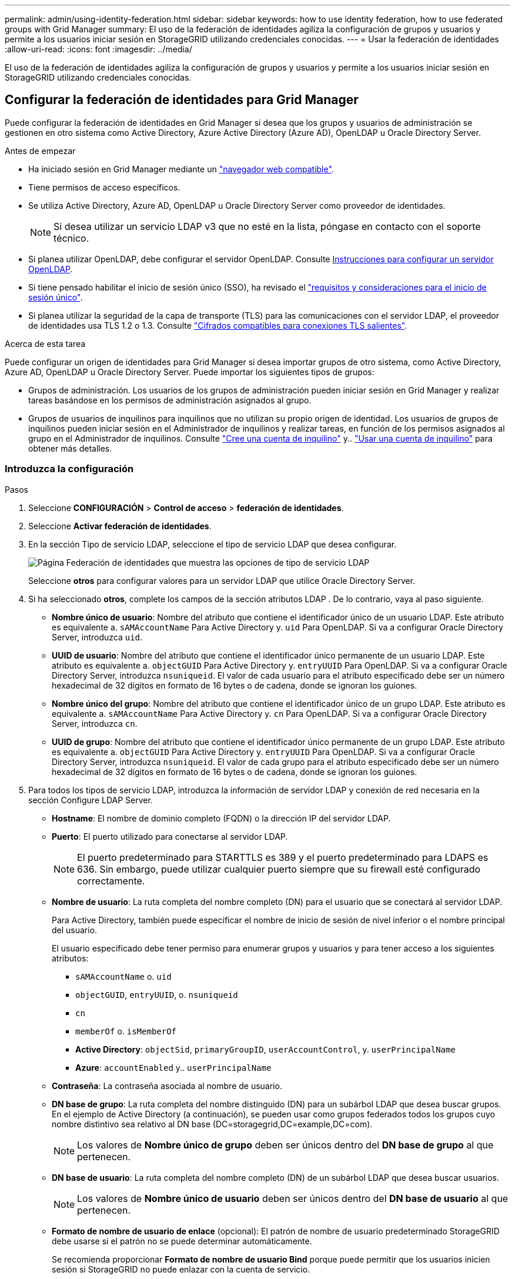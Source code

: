 ---
permalink: admin/using-identity-federation.html 
sidebar: sidebar 
keywords: how to use identity federation, how to use federated groups with Grid Manager 
summary: El uso de la federación de identidades agiliza la configuración de grupos y usuarios y permite a los usuarios iniciar sesión en StorageGRID utilizando credenciales conocidas. 
---
= Usar la federación de identidades
:allow-uri-read: 
:icons: font
:imagesdir: ../media/


[role="lead"]
El uso de la federación de identidades agiliza la configuración de grupos y usuarios y permite a los usuarios iniciar sesión en StorageGRID utilizando credenciales conocidas.



== Configurar la federación de identidades para Grid Manager

Puede configurar la federación de identidades en Grid Manager si desea que los grupos y usuarios de administración se gestionen en otro sistema como Active Directory, Azure Active Directory (Azure AD), OpenLDAP u Oracle Directory Server.

.Antes de empezar
* Ha iniciado sesión en Grid Manager mediante un link:../admin/web-browser-requirements.html["navegador web compatible"].
* Tiene permisos de acceso específicos.
* Se utiliza Active Directory, Azure AD, OpenLDAP u Oracle Directory Server como proveedor de identidades.
+

NOTE: Si desea utilizar un servicio LDAP v3 que no esté en la lista, póngase en contacto con el soporte técnico.

* Si planea utilizar OpenLDAP, debe configurar el servidor OpenLDAP. Consulte <<Instrucciones para configurar un servidor OpenLDAP>>.
* Si tiene pensado habilitar el inicio de sesión único (SSO), ha revisado el link:requirements-for-sso.html["requisitos y consideraciones para el inicio de sesión único"].
* Si planea utilizar la seguridad de la capa de transporte (TLS) para las comunicaciones con el servidor LDAP, el proveedor de identidades usa TLS 1.2 o 1.3. Consulte link:supported-ciphers-for-outgoing-tls-connections.html["Cifrados compatibles para conexiones TLS salientes"].


.Acerca de esta tarea
Puede configurar un origen de identidades para Grid Manager si desea importar grupos de otro sistema, como Active Directory, Azure AD, OpenLDAP u Oracle Directory Server. Puede importar los siguientes tipos de grupos:

* Grupos de administración. Los usuarios de los grupos de administración pueden iniciar sesión en Grid Manager y realizar tareas basándose en los permisos de administración asignados al grupo.
* Grupos de usuarios de inquilinos para inquilinos que no utilizan su propio origen de identidad. Los usuarios de grupos de inquilinos pueden iniciar sesión en el Administrador de inquilinos y realizar tareas, en función de los permisos asignados al grupo en el Administrador de inquilinos. Consulte link:creating-tenant-account.html["Cree una cuenta de inquilino"] y.. link:../tenant/index.html["Usar una cuenta de inquilino"] para obtener más detalles.




=== Introduzca la configuración

.Pasos
. Seleccione *CONFIGURACIÓN* > *Control de acceso* > *federación de identidades*.
. Seleccione *Activar federación de identidades*.
. En la sección Tipo de servicio LDAP, seleccione el tipo de servicio LDAP que desea configurar.
+
image::../media/ldap_service_type.png[Página Federación de identidades que muestra las opciones de tipo de servicio LDAP]

+
Seleccione *otros* para configurar valores para un servidor LDAP que utilice Oracle Directory Server.

. Si ha seleccionado *otros*, complete los campos de la sección atributos LDAP . De lo contrario, vaya al paso siguiente.
+
** *Nombre único de usuario*: Nombre del atributo que contiene el identificador único de un usuario LDAP. Este atributo es equivalente a. `sAMAccountName` Para Active Directory y. `uid` Para OpenLDAP. Si va a configurar Oracle Directory Server, introduzca `uid`.
** *UUID de usuario*: Nombre del atributo que contiene el identificador único permanente de un usuario LDAP. Este atributo es equivalente a. `objectGUID` Para Active Directory y. `entryUUID` Para OpenLDAP. Si va a configurar Oracle Directory Server, introduzca `nsuniqueid`. El valor de cada usuario para el atributo especificado debe ser un número hexadecimal de 32 dígitos en formato de 16 bytes o de cadena, donde se ignoran los guiones.
** *Nombre único del grupo*: Nombre del atributo que contiene el identificador único de un grupo LDAP. Este atributo es equivalente a. `sAMAccountName` Para Active Directory y. `cn` Para OpenLDAP. Si va a configurar Oracle Directory Server, introduzca `cn`.
** *UUID de grupo*: Nombre del atributo que contiene el identificador único permanente de un grupo LDAP. Este atributo es equivalente a. `objectGUID` Para Active Directory y. `entryUUID` Para OpenLDAP. Si va a configurar Oracle Directory Server, introduzca `nsuniqueid`. El valor de cada grupo para el atributo especificado debe ser un número hexadecimal de 32 dígitos en formato de 16 bytes o de cadena, donde se ignoran los guiones.


. Para todos los tipos de servicio LDAP, introduzca la información de servidor LDAP y conexión de red necesaria en la sección Configure LDAP Server.
+
** *Hostname*: El nombre de dominio completo (FQDN) o la dirección IP del servidor LDAP.
** *Puerto*: El puerto utilizado para conectarse al servidor LDAP.
+

NOTE: El puerto predeterminado para STARTTLS es 389 y el puerto predeterminado para LDAPS es 636. Sin embargo, puede utilizar cualquier puerto siempre que su firewall esté configurado correctamente.

** *Nombre de usuario*: La ruta completa del nombre completo (DN) para el usuario que se conectará al servidor LDAP.
+
Para Active Directory, también puede especificar el nombre de inicio de sesión de nivel inferior o el nombre principal del usuario.

+
El usuario especificado debe tener permiso para enumerar grupos y usuarios y para tener acceso a los siguientes atributos:

+
*** `sAMAccountName` o. `uid`
*** `objectGUID`, `entryUUID`, o. `nsuniqueid`
*** `cn`
*** `memberOf` o. `isMemberOf`
*** *Active Directory*: `objectSid`, `primaryGroupID`, `userAccountControl`, y. `userPrincipalName`
*** *Azure*: `accountEnabled` y.. `userPrincipalName`


** *Contraseña*: La contraseña asociada al nombre de usuario.
** *DN base de grupo*: La ruta completa del nombre distinguido (DN) para un subárbol LDAP que desea buscar grupos. En el ejemplo de Active Directory (a continuación), se pueden usar como grupos federados todos los grupos cuyo nombre distintivo sea relativo al DN base (DC=storagegrid,DC=example,DC=com).
+

NOTE: Los valores de *Nombre único de grupo* deben ser únicos dentro del *DN base de grupo* al que pertenecen.

** *DN base de usuario*: La ruta completa del nombre completo (DN) de un subárbol LDAP que desea buscar usuarios.
+

NOTE: Los valores de *Nombre único de usuario* deben ser únicos dentro del *DN base de usuario* al que pertenecen.

** *Formato de nombre de usuario de enlace* (opcional): El patrón de nombre de usuario predeterminado StorageGRID debe usarse si el patrón no se puede determinar automáticamente.
+
Se recomienda proporcionar *Formato de nombre de usuario Bind* porque puede permitir que los usuarios inicien sesión si StorageGRID no puede enlazar con la cuenta de servicio.

+
Introduzca uno de estos patrones:

+
*** *Patrón UserPrincipalName (Active Directory y Azure)*: `[USERNAME]@_example_.com`
*** *Patrón de nombre de inicio de sesión de nivel inferior (Active Directory y Azure)*: `_example_\[USERNAME]`
*** *Patrón de nombre completo*: `CN=[USERNAME],CN=Users,DC=_example_,DC=com`
+
Incluya *[USERNAME]* exactamente como está escrito.





. En la sección Seguridad de la capa de transporte (TLS), seleccione una configuración de seguridad.
+
** *Use STARTTLS*: Utilice STARTTLS para asegurar las comunicaciones con el servidor LDAP. Esta es la opción recomendada para Active Directory, OpenLDAP u otros, pero esta opción no es compatible con Azure.
** *Use LDAPS*: La opción LDAPS (LDAP sobre SSL) utiliza TLS para establecer una conexión con el servidor LDAP. Debe seleccionar esta opción para Azure.
** *No utilice TLS*: El tráfico de red entre el sistema StorageGRID y el servidor LDAP no estará protegido. Esta opción no es compatible con Azure.
+

NOTE: El uso de la opción *no usar TLS* no es compatible si el servidor de Active Directory aplica la firma LDAP. Debe usar STARTTLS o LDAPS.



. Si seleccionó STARTTLS o LDAPS, elija el certificado utilizado para proteger la conexión.
+
** *Utilizar certificado CA del sistema operativo*: Utilice el certificado predeterminado de CA de red instalado en el sistema operativo para asegurar las conexiones.
** *Utilizar certificado de CA personalizado*: Utilice un certificado de seguridad personalizado.
+
Si selecciona esta opción, copie y pegue el certificado de seguridad personalizado en el cuadro de texto del certificado de CA.







=== Pruebe la conexión y guarde la configuración

Después de introducir todos los valores, es necesario probar la conexión para poder guardar la configuración. StorageGRID verifica la configuración de conexión del servidor LDAP y el formato de nombre de usuario de enlace, si proporcionó uno.

.Pasos
. Seleccione *probar conexión*.
. Si no se proporciona un formato de nombre de usuario de enlace:
+
** Aparecerá el mensaje «"probar conexión correcta"» si los ajustes de conexión son válidos. Seleccione *Guardar* para guardar la configuración.
** Aparece el mensaje «"no se ha podido establecer la conexión de prueba"» si los ajustes de conexión no son válidos. Seleccione *Cerrar*. Luego, resuelva cualquier problema y vuelva a probar la conexión.


. Si proporcionó un formato de nombre de usuario de enlace, introduzca el nombre de usuario y la contraseña de un usuario federado válido.
+
Por ejemplo, introduzca su propio nombre de usuario y contraseña. No incluya ningún carácter especial en el nombre de usuario, como @ o /.

+
image::../media/identity_federation_test_connection.png[Solicitud de federación de identidades para validar el formato de nombre de usuario de enlace]

+
** Aparecerá el mensaje «"probar conexión correcta"» si los ajustes de conexión son válidos. Seleccione *Guardar* para guardar la configuración.
** Aparecerá un mensaje de error si las opciones de conexión, el formato de nombre de usuario de enlace o el nombre de usuario y la contraseña de prueba no son válidos. Resuelva los problemas y vuelva a probar la conexión.






== Forzar la sincronización con el origen de identidades

El sistema StorageGRID sincroniza periódicamente grupos federados y usuarios del origen de identidades. Puede forzar el inicio de la sincronización si desea habilitar o restringir los permisos de usuario lo antes posible.

.Pasos
. Vaya a la página federación de identidades.
. Seleccione *servidor de sincronización* en la parte superior de la página.
+
El proceso de sincronización puede tardar bastante tiempo en función del entorno.

+

NOTE: La alerta *fallo de sincronización de la federación de identidades* se activa si hay un problema al sincronizar grupos federados y usuarios del origen de identidades.





== Deshabilitar la federación de identidades

Puede deshabilitar temporalmente o de forma permanente la federación de identidades para grupos y usuarios. Cuando la federación de identidades está deshabilitada, no existe comunicación entre StorageGRID y el origen de identidades. Sin embargo, cualquier configuración que haya configurado se conservará, lo que le permitirá volver a habilitar fácilmente la federación de identidades en el futuro.

.Acerca de esta tarea
Antes de deshabilitar la federación de identidades, debe tener en cuenta lo siguiente:

* Los usuarios federados no podrán iniciar sesión.
* Los usuarios federados que hayan iniciado sesión en ese momento, retendrán el acceso al sistema StorageGRID hasta que caduque la sesión, pero no podrán iniciar sesión después de que caduque la sesión.
* No se realizará la sincronización entre el sistema StorageGRID y el origen de identidad, y no se realizarán alertas ni alarmas para las cuentas que no se hayan sincronizado.
* La casilla de verificación *Habilitar federación de identidad* está desactivada si el inicio de sesión único (SSO) está configurado en *enabled* o *Sandbox Mode*. El estado de SSO de la página Single Sign-On debe ser *Desactivado* antes de poder deshabilitar la federación de identidades. Consulte link:../admin/disabling-single-sign-on.html["Desactive el inicio de sesión único"].


.Pasos
. Vaya a la página federación de identidades.
. Desmarque la casilla de verificación *Habilitar federación de identidad*.




== Instrucciones para configurar un servidor OpenLDAP

Si desea utilizar un servidor OpenLDAP para la federación de identidades, debe configurar ajustes específicos en el servidor OpenLDAP.


CAUTION: En el caso de fuentes de identidad que no sean ActiveDirectory ni Azure, StorageGRID no bloqueará automáticamente el acceso S3 a los usuarios que estén deshabilitados externamente. Para bloquear el acceso a S3, elimine cualquier clave S3 para el usuario o elimine al usuario de todos los grupos.



=== Revestimientos memberOf y reft

Se deben habilitar las superposiciones memberof y reft. Para obtener más información, consulte las instrucciones para el mantenimiento de miembros del grupo inverso enhttp://www.openldap.org/doc/admin24/index.html["Documentación de OpenLDAP: Guía del administrador de la versión 2.4"^].



=== Indización

Debe configurar los siguientes atributos OpenLDAP con las palabras clave de índice especificadas:

* `olcDbIndex: objectClass eq`
* `olcDbIndex: uid eq,pres,sub`
* `olcDbIndex: cn eq,pres,sub`
* `olcDbIndex: entryUUID eq`


Además, asegúrese de que los campos mencionados en la ayuda para Nombre de usuario estén indexados para un rendimiento óptimo.

Consulte la información sobre el mantenimiento de pertenencia a grupos inversa en lahttp://www.openldap.org/doc/admin24/index.html["Documentación de OpenLDAP: Guía del administrador de la versión 2.4"^].
